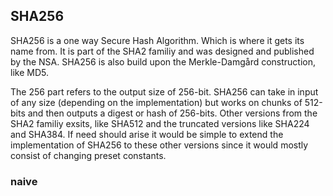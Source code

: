 ** SHA256
SHA256 is a one way Secure Hash Algorithm. Which is where it gets its name from.
It is part of the SHA2 familiy and was designed and published by the NSA.
SHA256 is also build upon the Merkle-Damgård construction, like MD5.

The 256 part refers to the output size of 256-bit.
SHA256 can take in input of any size (depending on the implementation) but works
on chunks of 512-bits and then outputs a digest or hash of 256-bits.
Other versions from the SHA2 familiy exsits, like SHA512 and the truncated
versions like SHA224 and SHA384. If need should arise it would be simple to extend
the implementation of SHA256 to these other versions since it would mostly
consist of changing preset constants.

*** naive
:PROPERTIES:
:UNNUMBERED: nil
:CUSTOM_ID: AESnaive
:END:
